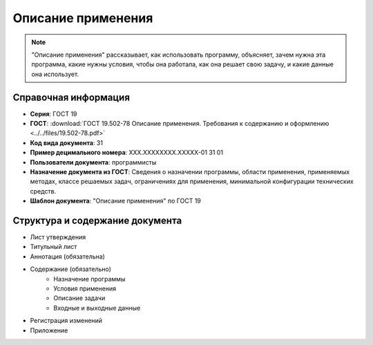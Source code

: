 Описание применения
===================

.. note:: "Описание применения" рассказывает, как использовать программу, объясняет, зачем нужна эта программа, какие нужны условия, чтобы она работала, как она решает свою задачу, и какие данные она использует.

Справочная информация
---------------------

- **Серия**: ГОСТ 19
- **ГОСТ**: :download:`ГОСТ 19.502-78 Описание применения. Требования к содержанию и оформлению <../../files/19.502-78.pdf>`
- **Код вида документа**: 31
- **Пример децимального номера**: ХХХ.ХХХХХХХХ.ХХХХХ-01 31 01
- **Пользователи документа**: программисты
- **Назначение документа из ГОСТ**: Сведения о назначении программы, области применения, применяемых методах, классе решаемых задач, ограничениях для применения, минимальной конфигурации технических средств.
- **Шаблон документа**: "Описание применения" по ГОСТ 19

.. TODO: добавить номер ГОСТ, заполнить

Структура и содержание документа
--------------------------------

- Лист утверждения
- Титульный лист
- Аннотация    (обязательна)
- Содержание  (обязательно)
   - Назначение программы
   - Условия применения
   - Описание задачи
   - Входные и выходные данные
- Регистрация изменений
- Приложение


